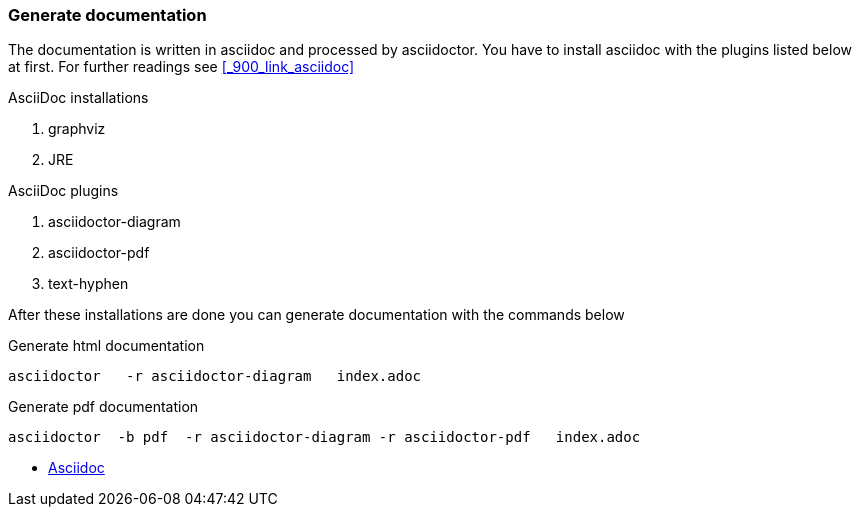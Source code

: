 ifndef::imagesdir[]
:imagesdir: ./images
endif::imagesdir[]

=== Generate documentation
The documentation is written in asciidoc and processed by asciidoctor. You have to install asciidoc with the plugins listed below at first. For further readings see <<_900_link_asciidoc>>

.AsciiDoc installations
. graphviz
. JRE

.AsciiDoc plugins
. asciidoctor-diagram
. asciidoctor-pdf
. text-hyphen

After these installations are done you can generate documentation with the commands below

.Generate html documentation
[source,shell]
----
asciidoctor   -r asciidoctor-diagram   index.adoc
----

.Generate pdf documentation
[source,shell]
----
asciidoctor  -b pdf  -r asciidoctor-diagram -r asciidoctor-pdf   index.adoc
----

* [[_101_link_asciidoc,documentation asciidoc]]https://docs.asciidoctor.org/[Asciidoc]